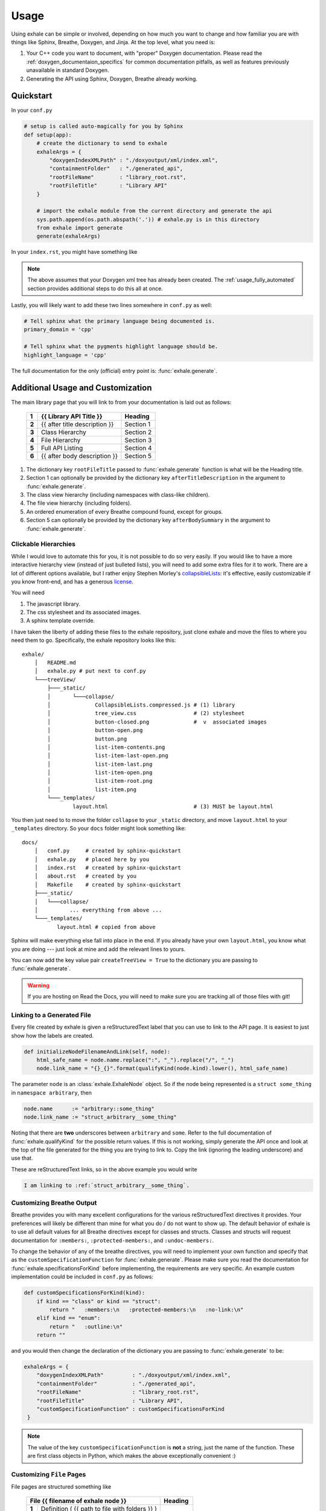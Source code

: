 Usage
========================================================================================

Using exhale can be simple or involved, depending on how much you want to change and
how familiar you are with things like Sphinx, Breathe, Doxygen, and Jinja.  At the top
level, what you need is:

1. Your C++ code you want to document, with "proper" Doxygen documentation.  Please
   read the :ref:`doxygen_documentaion_specifics` for common documentation pitfalls,
   as well as features previously unavailable in standard Doxygen.
2. Generating the API using Sphinx, Doxygen, Breathe already working.

.. _usage_quickstart_guide:

Quickstart
----------------------------------------------------------------------------------------

In your ``conf.py``

.. code-block:: py

    # setup is called auto-magically for you by Sphinx
    def setup(app):
        # create the dictionary to send to exhale
        exhaleArgs = {
            "doxygenIndexXMLPath" : "./doxyoutput/xml/index.xml",
            "containmentFolder"   : "./generated_api",
            "rootFileName"        : "library_root.rst",
            "rootFileTitle"       : "Library API"
        }

        # import the exhale module from the current directory and generate the api
        sys.path.append(os.path.abspath('.')) # exhale.py is in this directory
        from exhale import generate
        generate(exhaleArgs)

In your ``index.rst``, you might have something like

.. raw:: html

   <div class="highlight-rest">
     <div class="highlight">
       <pre>
   .. toctree::
      :maxdepth: 2

      about
      <b>generated_api/library_root</b></pre>
     </div>
   </div>

.. note::

   The above assumes that your Doxygen xml tree has already been created.  The
   :ref:`usage_fully_automated` section provides additional steps to do this all at once.

Lastly, you will likely want to add these two lines somewhere in ``conf.py`` as well:

.. code-block:: py

    # Tell sphinx what the primary language being documented is.
    primary_domain = 'cpp'

    # Tell sphinx what the pygments highlight language should be.
    highlight_language = 'cpp'

The full documentation for the only (official) entry point is: :func:`exhale.generate`.

.. _usage_advanced_usage:

Additional Usage and Customization
----------------------------------------------------------------------------------------

The main library page that you will link to from your documentation is laid out as
follows:

    +-------+------------------------------------------------+-----------+
    | **1** | {{ Library API Title }}                        | Heading   |
    +=======+================================================+===========+
    | **2** | {{ after title description }}                  | Section 1 |
    +-------+------------------------------------------------+-----------+
    | **3** | Class Hierarchy                                | Section 2 |
    +-------+------------------------------------------------+-----------+
    | **4** | File Hierarchy                                 | Section 3 |
    +-------+------------------------------------------------+-----------+
    | **5** | Full API Listing                               | Section 4 |
    +-------+------------------------------------------------+-----------+
    | **6** | {{ after body description }}                   | Section 5 |
    +-------+------------------------------------------------+-----------+


1. The dictionary key ``rootFileTitle`` passed to :func:`exhale.generate` function is what will
   be the Heading title.
2. Section 1 can optionally be provided by the dictionary key ``afterTitleDescription``
   in the argument to :func:`exhale.generate`.
3. The class view hierarchy (including namespaces with class-like children).
4. The file view hierarchy (including folders).
5. An ordered enumeration of every Breathe compound found, except for groups.
6. Section 5 can optionally be provided by the dictionary key ``afterBodySummary`` in
   the argument to :func:`exhale.generate`.

.. _usage_creating_the_treeview:

Clickable Hierarchies
++++++++++++++++++++++++++++++++++++++++++++++++++++++++++++++++++++++++++++++++++++++++

While I would love to automate this for you, it is not possible to do so very easily.
If you would like to have a more interactive hierarchy view (instead of just bulleted
lists), you will need to add some extra files for it to work.  There are a lot of
different options available, but I rather enjoy Stephen Morley's collapsibleLists_: it's
effective, easily customizable if you know front-end, and has a generous license_.

You will need

1. The javascript library.
2. The css stylesheet and its associated images.
3. A sphinx template override.

I have taken the liberty of adding these files to the exhale repository, just clone
exhale and move the files to where you need them to go.  Specifically, the exhale
repository looks like this::

    exhale/
        │   README.md
        │   exhale.py # put next to conf.py
        └───treeView/
            ├───_static/
            │       └───collapse/
            │              CollapsibleLists.compressed.js # (1) library
            │              tree_view.css                  # (2) stylesheet
            │              button-closed.png              #  v  associated images
            │              button-open.png
            │              button.png
            │              list-item-contents.png
            │              list-item-last-open.png
            │              list-item-last.png
            │              list-item-open.png
            │              list-item-root.png
            │              list-item.png
            └───_templates/
                    layout.html                           # (3) MUST be layout.html

You then just need to to move the folder ``collapse`` to your ``_static`` directory, and
move ``layout.html`` to your ``_templates`` directory.  So your ``docs`` folder might
look something like::

    docs/
        │   conf.py     # created by sphinx-quickstart
        │   exhale.py   # placed here by you
        │   index.rst   # created by sphinx-quickstart
        │   about.rst   # created by you
        │   Makefile    # created by sphinx-quickstart
        ├───_static/
        │   └───collapse/
        │          ... everything from above ...
        └───_templates/
               layout.html # copied from above

Sphinx will make everything else fall into place in the end.  If you already have your
own ``layout.html``, you know what you are doing --- just look at mine and add the
relevant lines to yours.

You can now add the key value pair ``createTreeView = True`` to the dictionary you are
passing to :func:`exhale.generate`.

.. warning::
   If you are hosting on Read the Docs, you will need to make sure you are tracking all
   of those files with git!

.. _collapsibleLists: http://code.stephenmorley.org/javascript/collapsible-lists/
.. _license: http://code.stephenmorley.org/about-this-site/copyright/

.. _usage_external_linkage:

Linking to a Generated File
++++++++++++++++++++++++++++++++++++++++++++++++++++++++++++++++++++++++++++++++++++++++

Every file created by exhale is given a reStructuredText label that you can use to link
to the API page.  It is easiest to just show how the labels are created.

.. code-block:: py

   def initializeNodeFilenameAndLink(self, node):
       html_safe_name = node.name.replace(":", "_").replace("/", "_")
       node.link_name = "{}_{}".format(qualifyKind(node.kind).lower(), html_safe_name)

The parameter ``node`` is an :class:`exhale.ExhaleNode` object.  So if the node being
represented is a ``struct some_thing`` in ``namespace arbitrary``, then

.. code-block:: py

   node.name      := "arbitrary::some_thing"
   node.link_name := "struct_arbitrary__some_thing"

Noting that there are **two** underscores between ``arbitrary`` and ``some``.  Refer to
the full documentation of :func:`exhale.qualifyKind` for the possible return values.
If this is not working, simply generate the API once and look at the top of the file
generated for the thing you are trying to link to.  Copy the link (ignoring the leading
underscore) and use that.

These are reStructuredText links, so in the above example you would write

.. code-block:: rst

   I am linking to :ref:`struct_arbitrary__some_thing`.

.. _usage_customizing_all_breathe_directives:

Customizing Breathe Output
++++++++++++++++++++++++++++++++++++++++++++++++++++++++++++++++++++++++++++++++++++++++

Breathe provides you with many excellent configurations for the various reStructuredText
directives it provides.  Your preferences will likely be different than mine for what
you do / do not want to show up.  The default behavior of exhale is to use all default
values for all Breathe directives except for classes and structs.  Classes and structs
will request documentation for ``:members:``, ``:protected-members:``, and
``:undoc-members:``.

To change the behavior of any of the breathe directives, you will need to implement your
own function and specify that as the ``customSpecificationFunction`` for
:func:`exhale.generate`.  Please make sure you read the documentation for
:func:`exhale.specificationsForKind` before implementing, the requirements are very
specific.  An example custom implementation could be included in ``conf.py`` as follows:

.. code-block:: py

   def customSpecificationsForKind(kind):
       if kind == "class" or kind == "struct":
           return "   :members:\n   :protected-members:\n   :no-link:\n"
       elif kind == "enum":
           return "   :outline:\n"
       return ""

and you would then change the declaration of the dictionary you are passing to
:func:`exhale.generate` to be:

.. code-block:: py

   exhaleArgs = {
       "doxygenIndexXMLPath"         : "./doxyoutput/xml/index.xml",
       "containmentFolder"           : "./generated_api",
       "rootFileName"                : "library_root.rst",
       "rootFileTitle"               : "Library API",
       "customSpecificationFunction" : customSpecificationsForKind
    }

.. note::
   The value of the key ``customSpecificationFunction`` is **not** a string, just the
   name of the function.  These are first class objects in Python, which makes the above exceptionally convenient :)

.. _usage_customizing_file_pages:

Customizing ``File`` Pages
++++++++++++++++++++++++++++++++++++++++++++++++++++++++++++++++++++++++++++++++++++++++

File pages are structured something like

    +--------------------------------------------------------+-----------+
    | File {{ filename of exhale node }}                     | Heading   |
    +=======+================================================+===========+
    | **1** | Definition ( {{ path to file with folders }} ) | Section 1 |
    +-------+------------------------------------------------+           |
    | **2** | - Program Listing for file (hyperlink)         |           |
    +-------+------------------------------------------------+-----------+
    |  ... other common information ...                                  |
    +-------+------------------------------------------------------------+
    | **3** | {{ appendBreatheFileDirective }}                           |
    +-------+------------------------------------------------------------+


**Heading**:
    Uses the file name without a path to it.  If the path was ``include/File.h``, then
    the line would be ``File File.h``.

**Section 1**:
    The following Doxygen variables control what this section looks like, as well as
    whether or not it is included at all.

1. Set the Doxygen variable ``STRIP_FROM_PATH`` to change the output inside of
   parentheses.

   If the file path is ``../include/arbitrary/File.h`` and ``STRIP_FROM_PATH = ..``, the
   parentheses line will be ``Definition ( include/arbitrary/File.h )``.  If you change
   ``STRIP_FROM_PATH`` to ``../include``, then line 1 will be
   ``Definition ( arbitrary/File.h )``.

   The appearance of this line will also be affected by whether or not you are using the
   Doxygen variable ``FULL_PATH_NAMES``.  In addition to leaving its default ``YES``
   value, I have had best success with setting the ``STRIP_FROM_PATH`` variable.

2. If you set ``XML_PROGRAMLISTING = YES``, then the code of the program (as Doxygen
   would display it) will be included as a bulleted hyperlink.  It is the full file
   including whitespace, with documentation strings removed.  Programming comments
   remain in the file.

   Unlike Doxygen, I do not link to anything in the code.  Maybe sometime in the future?

3. If the value of ``"appendBreatheFileDirective" = True`` in the arguments passed to
   :func:`exhale.generate`, then the following section will be appended to the bottom
   of the file being generated:

   .. raw:: html

      <div class="highlight-rest">
        <div class="highlight">
          <pre>
      Full File Listing
      ----------------------------------------------------------------------------------

      .. doxygenfile:: {{ exhale_node.location }}</pre>
        </div>
      </div>

   This will hopefully be a temporary workaround until I can figure out how to robustly
   parse the xml for this, or figure out how to manipulate Breathe to give me this
   information (since it clearly exists...).  This workaround is unideal in that any
   errors you have in any of the documentation of the items in the file will be
   duplicated by the build, as well as a large number of DUPLICATE id's will be flagged.
   The generated links inside of the produced output by Breathe will now also link to
   items on this page first.  AKA this is a buggy feature that I hope to fix soon, but
   if you *really* need the file documentation in your project, this is currently the
   only way to include it.

.. note::

   If you set ``XML_PROGRAMLISTING = NO``, then the file in which an
   ``enum``, ``class``, ``variable``, etc is declared may **not** be recovered.  To my
   experience, the missing items not recovered are only declared in the programlisting.
   See the :func:`exhale.ExhaleRoot.fileRefDiscovery` part of the parsing process.

.. _usage_fully_automated:

Fully Automated Building
----------------------------------------------------------------------------------------

It is preferable to have everything generated at once, e.g. if you wish to host your
documentation on Read the Docs.  I make the assumption that you already have a
``Makefile`` created by ``sphinx-quickstart``.  Instead of a Doxyfile, though, we're
going to take it one step further.  Your specific arguments to Doxygen may be more
involved than this, but the below should get you started in the right direction.

In ``conf.py`` we now define at the bottom

.. code-block:: py

    def generateDoxygenXML():
        '''
        Generates the doxygen xml files used by breathe and exhale.  Approach modified from:

        - https://github.com/fmtlib/fmt/blob/master/doc/build.py

        The differences are in some of the arguments to Doxygen.
        '''
        from subprocess import PIPE, Popen
        try:

            doxygen_cmd = ["doxygen", "-"]# "-" tells Doxygen to read configs from stdin
            doxygen_proc = Popen(doxygen_cmd, stdin=PIPE)
            doxygen_proc.communicate(input=r'''
                # Make this the same as what you tell exhale.
                OUTPUT_DIRECTORY       = doxyoutput
                # If you need this to be YES, exhale will probably break.
                CREATE_SUBDIRS         = NO
                # So that only include/ and subdirectories appear.
                STRIP_FROM_PATH        = ..
                # Tell Doxygen where the source code is (yours may be different).
                INPUT                  = ../include
                # Nested folders will be ignored without this.  You may not need it.
                RECURSIVE              = YES
                # Set to YES if you are debugging or want to compare.
                GENERATE_HTML          = NO
                # Unless you want it?
                GENERATE_LATEX         = NO
                # Both breathe and exhale need the xml.
                GENERATE_XML           = YES
                # Set to NO if you do not want the Doxygen program listing included.
                XML_PROGRAMLISTING     = YES
            ''')
            doxygen_proc.stdin.close()
            if doxygen_proc.wait() != 0:
                raise RuntimeError("Non-zero return code from 'doxygen'...")
        except Exception as e:
            raise Exception("Unable to execute 'doxygen': {}".format(e))

.. note::

   Where Doxygen is concerned, you will likely need to give special attention to macros
   and preprocessor definitions.  Refer to the linked ``fmt`` docs in the above code
   snippet.  Of particular concern would be the following Doxygen config variables:

   - ``ENABLE_PREPROCESSING``
   - ``MACRO_EXPANSION``
   - ``EXPAND_ONLY_PREDEF``
   - ``PREDEFINED`` (very useful if the Doxygen preprocessor is choking on your macros)
   - ``SKIP_FUNCTION_MACROS``

If you are building on Read the Docs, you will need a few more items in ``conf.py``,
refer to the `RTD Theme GitHub Page <https://github.com/snide/sphinx_rtd_theme#using-this-theme-locally-then-building-on-read-the-docs>`_ for details.

.. _doxygen_documentaion_specifics:

Doxygen Documentation Specifics
----------------------------------------------------------------------------------------

If you have not used Doxygen before, the below may be helpful in getting things started.
To make sure you have Doxygen working, first try just using Doxygen and viewing the html
output by setting ``GENERATE_HTML = YES``.  This is the default value of the variable,
when you get Sphinx / Breathe / exhale going, just set this variable to ``NO`` to avoid
creating unnecessary files.

There is a lot to make sure you do in terms of the documentation you write in a C++ file
to make Doxygen work.  To get started, though, execute ``doxygen -g`` from your terminal
in a directory where there is no ``Doxyfile`` present and it will give you a large file
called ``Doxyfile`` with documentation on what all of the variables do.  You can leave
a large number of them to their default values.  To execute doxygen now, just enter
``doxygen`` in the same directory as the ``Doxyfile`` and it will generate the html
output for you so you can verify it is working.  Doxygen builds similarly to ``make``.

Later, you can just use ``conf.py`` and won't need to keep your ``Doxyfile``, but you
could also just keep the ``Doxyfile`` you have working for you and execute ``doxygen``
with no parameters in ``conf.py`` before calling :func:`exhale.generate`.

1. Files you want documented **must** have ``\file`` somewhere. From the Doxygen
   documentation reiteration_:

      Let's repeat that, because it is often overlooked: to document global objects
      (functions, typedefs, enum, macros, etc), you must document the file in which
      they are defined.

2. Classes, structs, and unions need additional care in order for them to appear in the
   hierarchy correctly.  If you have a file in a directory, the Doxygen FAQ_ explains
   that you need to specify this location:

      You can also document your class as follows:

      .. code-block:: cpp

          /*! \class MyClassName include.h path/include.h
           *
           *  Docs for MyClassName
           */

So a minimal working example of the file ``directory/file.h`` defining ``struct thing``
might look like:

.. code-block:: cpp

    /** \file */
    #ifndef _DIRECTORY_THING_H
    #define _DIRECTORY_THING_H

    /**
     * \struct thing file.h directory/file.h
     *
     * \brief The documentation about the thing.
     */
     struct thing {
        /// The thing that makes the thing.
        thing() {}
     };

    #endif // _DIRECTORY_THING_H


.. _reiteration: https://www.stack.nl/~dimitri/doxygen/manual/docblocks.html
.. _FAQ: https://www.stack.nl/~dimitri/doxygen/manual/faq.html#faq_code_inc

3. Deviations from the norm.  The cool thing about using Sphinx in this context is that
   you have some flexibility inherent in the fact that we are using reStructuredText.
   For example, instead of using ``\ref``, you can just link to another documented item
   with ```item```.  This works across files as well, so you could link to class **A**
   in a different file from class **B** with ```A``` in the documentation string.  You
   could make a statement **bold** in your documentation with just ``**bold**``!

   I believe this includes the full range of reStructuredText syntax, but would not be
   surprised if there were directives or notation that break something.

.. note::
   I do not support ``groups`` with Doxygen, as I assume if you have gone through the
   effort to group everything then you have a desire to manually control the output.
   Breathe already has an excellent ``doxygengroup`` directive, and you should use that.

Start to finish for Read the Docs
----------------------------------------------------------------------------------------

Assuming you already had the code that you are generating the API for documented,
navigate to the top-level folder of your repository.  Read the Docs (RTD) will be
looking for a folder named either ``doc`` or ``docs`` at the root of your repository
by default::

    $ cd ~/my_repo/
    $ mkdir docs

Now we are ready to begin.

1. Generate your sphinx code by using the ``sphinx-quickstart`` utility.  It may look
   something like the following:

   .. code-block:: bash

      $ ~/my_repo/docs> sphinx-quickstart
      Welcome to the Sphinx 1.3.1 quickstart utility.

      Please enter values for the following settings (just press Enter to
      accept a default value, if one is given in brackets).

      Enter the root path for documentation.
      > Root path for the documentation [.]:

      You have two options for placing the build directory for Sphinx output.
      Either, you use a directory "_build" within the root path, or you separate
      "source" and "build" directories within the root path.
      > Separate source and build directories (y/n) [n]:

      Inside the root directory, two more directories will be created; "_templates"
      for custom HTML templates and "_static" for custom stylesheets and other static
      files. You can enter another prefix (such as ".") to replace the underscore.
      > Name prefix for templates and static dir [_]:

      ... and a whole lot more ...

  .. warning::
     The default value for ``> Create Makefile? (y/n) [y]:`` must be yes to work on RTD.
     They are giving you a unix virtual environment.

2. This will create the files ``conf.py``, ``index.rst``, ``Makefile``, and ``make.bat``
   if you are supporting Windows.  It will also create the directories ``_static`` and
   ``_templates`` for customizing the sphinx output.

3. Create a ``requirements.txt`` file with the line ``breathe`` so RTD will install it:

   .. code-block:: bash

      $ ~/my_repo/docs> echo 'breathe' > requirements.txt

4. Clone exhale and steal all of the files you will need:

   .. code-block:: bash

      $ ~/my_repo/docs> git clone https://github.com/svenevs/exhale.git
      $ ~/my_repo/docs> mv exhale/exhale.py .
      $ ~/my_repo/docs> mv exhale/treeView/_static/collapse/ ./_static/
      $ ~/my_repo/docs> mv exhale/treeView/_templates/layout.html _templates/
      $ ~/my_repo/docs> rm -rf exhale/

5. Uncomment the line ``sys.path.insert(0, os.path.abspath('.'))`` at the top of the
   generated ``conf.py`` so that Sphinx will know where to look for ``exhale.py``.

6. Two options below  (5) in ``conf.py``, add ``'breathe'`` to the ``extensions`` list
   so that the directives from Breathe can be used.

7. Just below the ``extensions`` list, configure breathe.  Adding the following should
   be sufficient:

   .. code-block:: py

      breathe_projects = { "yourProjectName": "./doxyoutput/xml" }
      breathe_default_project = "yourProjectName"

8. Edit ``conf.py`` to use the RTD Theme.  You are of course able to use a different
   Sphinx theme, but the RTD Theme is what this will enable.  Replace the ``html_theme``
   and ``html_theme_path`` lines (or comment them out) with:

   .. code-block:: py

      # on_rtd is whether we are on readthedocs.org, this line of code grabbed from docs.readthedocs.org
      on_rtd = os.environ.get('READTHEDOCS', None) == 'True'

      if not on_rtd:  # only import and set the theme if we're building docs locally
          import sphinx_rtd_theme
          html_theme = 'sphinx_rtd_theme'
          html_theme_path = [sphinx_rtd_theme.get_html_theme_path()]

9. Edit ``conf.py`` to include the ``generateDoxygenXML`` function shown below --- just
   paste the function at the bottom of ``conf.py``.  Make sure you change the
   appropriate values for your project.

10. Just below that, paste the ``setup(app)`` method from :ref:`usage_quickstart_guide`.
    Add a call to ``generateDoxygenXML`` to the first line of the method, and add
    ``createTreeView = True`` to the dictionary arguments sent to :func:`exhale.generate`.

11. Go to the admin page of your RTD website and select the *Advanced Settings* tab.
    Make sure the *Install your project inside a virtualenv using* ``setup.py install``
    button is checked.  In the *Requirements file* box below, enter
    ``docs/requirements.txt`` assuming you followed the steps above.

    I personally prefer to keep the ``requirements.txt`` hidden in the ``docs`` folder
    so that it is implicit that those are only requirements for building the docs, and
    not the actual project itself.

So in case steps 9 and 10 were not clear, this is what you would have at the bottom of
your ``conf.py``:

.. code-block:: py

   def generateDoxygenXML():
       '''
       Generates the doxygen xml files used by breathe and exhale.  Approach modified from:

       - https://github.com/fmtlib/fmt/blob/master/doc/build.py

       The differences are in some of the arguments to Doxygen.
       '''
       from subprocess import PIPE, Popen
       try:

           doxygen_cmd = ["doxygen", "-"]# "-" tells Doxygen to read configs from stdin
           doxygen_proc = Popen(doxygen_cmd, stdin=PIPE)
           doxygen_proc.communicate(input=r'''
               # Make this the same as what you tell exhale.
               OUTPUT_DIRECTORY       = doxyoutput
               # If you need this to be YES, exhale will probably break.
               CREATE_SUBDIRS         = NO
               # So that only include/ and subdirectories appear.
               STRIP_FROM_PATH        = ..
               # Tell Doxygen where the source code is (yours may be different).
               INPUT                  = ../include
               # Nested folders will be ignored without this.  You may not need it.
               RECURSIVE              = YES
               # Set to YES if you are debugging or want to compare.
               GENERATE_HTML          = NO
               # Unless you want it?
               GENERATE_LATEX         = NO
               # Both breathe and exhale need the xml.
               GENERATE_XML           = YES
               # Set to NO if you do not want the Doxygen program listing included.
               XML_PROGRAMLISTING     = YES
           ''')
           doxygen_proc.stdin.close()
           if doxygen_proc.wait() != 0:
               raise RuntimeError("Non-zero return code from 'doxygen'...")
       except Exception as e:
           raise Exception("Unable to execute 'doxygen': {}".format(e))


   # setup is called auto-magically for you by Sphinx
   def setup(app):
       generateDoxygenXML()
       # create the dictionary to send to exhale
       exhaleArgs = {
           "doxygenIndexXMLPath" : "./doxyoutput/xml/index.xml",
           "containmentFolder"   : "./generated_api",
           "rootFileName"        : "library_root.rst",
           "rootFileTitle"       : "Library API",
           "createTreeView"      : True
       }

       # import the exhale module from the current directory and generate the api
       sys.path.append(os.path.abspath('.')) # exhale.py is in this directory
       from exhale import generate
       generate(exhaleArgs)

And you are done.  Make sure you ``git add`` all of the files in your new ``docs``
directory, RTD will clone your repository / update when you push commits.  You can
build it locally using ``make html`` in the current directory, but make sure you do not
add the ``_build`` directory to your git repository.

I hope that the above is successful for you, it looks like a lot but it's not too bad...
right?
